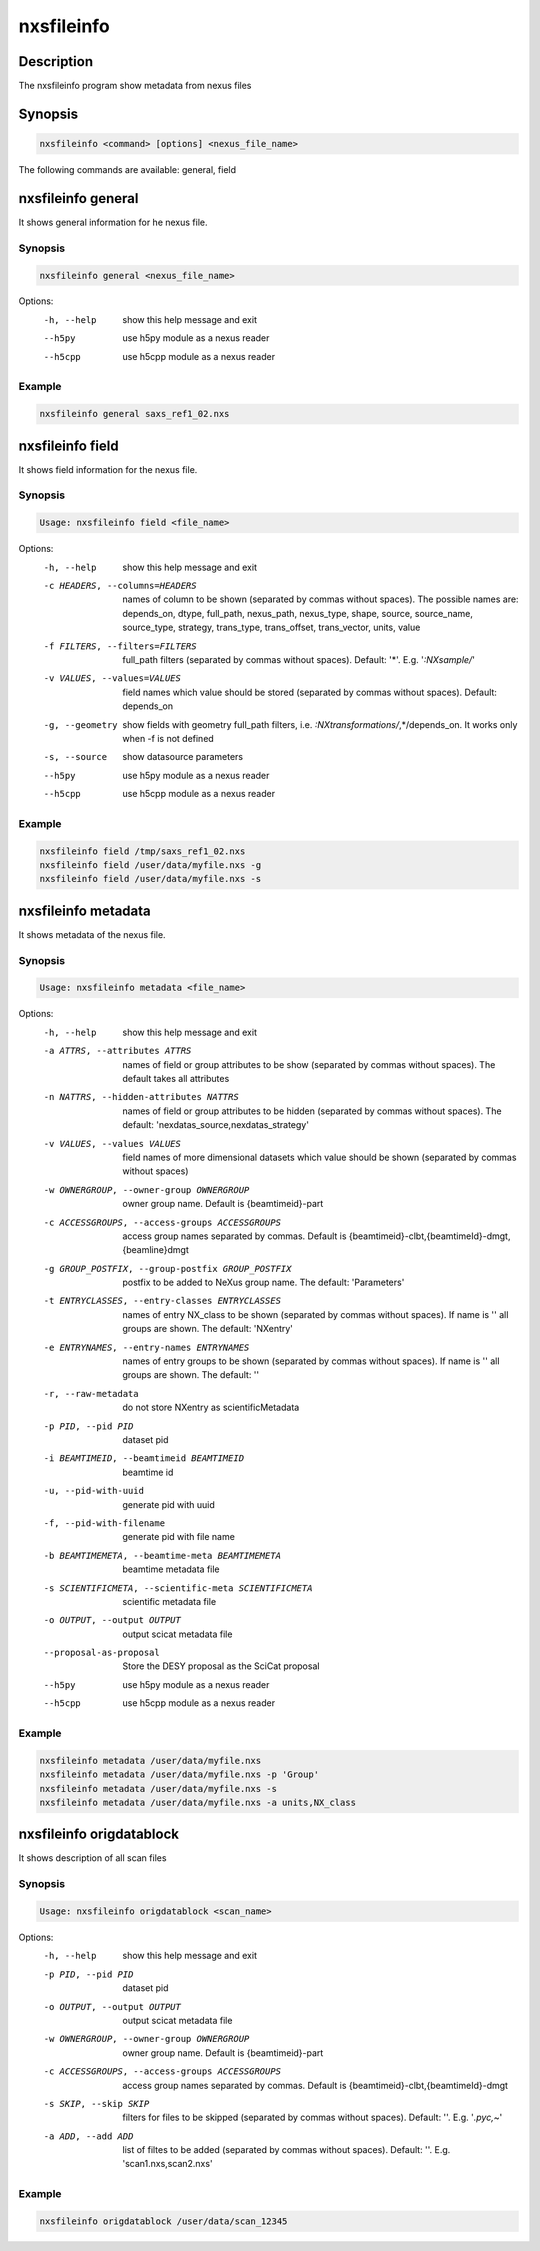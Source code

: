 ===========
nxsfileinfo
===========

Description
-----------

The nxsfileinfo program show metadata from nexus files

Synopsis
--------

.. code:: bash

	  nxsfileinfo <command> [options] <nexus_file_name>


The following commands are available: general, field


nxsfileinfo general
-------------------

It shows general information for he nexus file.

Synopsis
""""""""

.. code:: bash

	  nxsfileinfo general <nexus_file_name>

Options:
  -h, --help            show this help message and exit
  --h5py                use h5py module as a nexus reader
  --h5cpp               use h5cpp module as a nexus reader

Example
"""""""

.. code:: bash

	  nxsfileinfo general saxs_ref1_02.nxs

nxsfileinfo field
-----------------

It shows field information for the nexus file.

Synopsis
""""""""

.. code:: bash

	  Usage: nxsfileinfo field <file_name>

Options:
   -h, --help            show this help message and exit
   -c HEADERS, --columns=HEADERS
       names of column to be shown (separated by commas without spaces). The possible names are: depends_on, dtype, full_path, nexus_path, nexus_type, shape, source, source_name, source_type, strategy, trans_type, trans_offset, trans_vector, units, value
   -f FILTERS, --filters=FILTERS
       full_path filters (separated by commas without spaces). Default: '*'. E.g. '*:NXsample/*'
   -v VALUES, --values=VALUES
       field names which value should be stored (separated by commas without spaces). Default: depends_on
   -g, --geometry        show fields with geometry full_path filters, i.e. *:NXtransformations/*,*/depends_on. It works only when -f is not defined
   -s, --source          show datasource parameters
   --h5py                use h5py module as a nexus reader
   --h5cpp               use h5cpp module as a nexus reader


Example
"""""""

.. code:: bash

	  nxsfileinfo field /tmp/saxs_ref1_02.nxs
          nxsfileinfo field /user/data/myfile.nxs -g
          nxsfileinfo field /user/data/myfile.nxs -s

nxsfileinfo metadata
--------------------

It shows metadata of the nexus file.

Synopsis
""""""""

.. code:: bash

	  Usage: nxsfileinfo metadata <file_name>

Options:
   -h, --help            show this help message and exit
   -a ATTRS, --attributes ATTRS
                        names of field or group attributes to be show (separated by commas without spaces). The default takes all attributes
   -n NATTRS, --hidden-attributes NATTRS
                        names of field or group attributes to be hidden (separated by commas without spaces). The default: 'nexdatas_source,nexdatas_strategy'
   -v VALUES, --values VALUES
                        field names of more dimensional datasets which value should be shown (separated by commas without spaces)
   -w OWNERGROUP, --owner-group OWNERGROUP
                        owner group name. Default is {beamtimeid}-part
   -c ACCESSGROUPS, --access-groups ACCESSGROUPS
                        access group names separated by commas. Default is
                        {beamtimeid}-clbt,{beamtimeId}-dmgt,{beamline}dmgt

   -g GROUP_POSTFIX, --group-postfix GROUP_POSTFIX
                        postfix to be added to NeXus group name. The default: 'Parameters'
   -t ENTRYCLASSES, --entry-classes ENTRYCLASSES
                        names of entry NX_class to be shown (separated by commas without spaces). If name is '' all groups are shown. The default: 'NXentry'
   -e ENTRYNAMES, --entry-names ENTRYNAMES
                        names of entry groups to be shown (separated by commas without spaces). If name is '' all groups are shown. The default: ''
   -r, --raw-metadata    do not store NXentry as scientificMetadata
   -p PID, --pid PID
                        dataset pid
   -i BEAMTIMEID, --beamtimeid BEAMTIMEID
                        beamtime id
   -u, --pid-with-uuid
                        generate pid with uuid
   -f, --pid-with-filename
                        generate pid with file name
   -b BEAMTIMEMETA, --beamtime-meta BEAMTIMEMETA
                        beamtime metadata file
   -s SCIENTIFICMETA, --scientific-meta SCIENTIFICMETA
                        scientific metadata file
   -o OUTPUT, --output OUTPUT
                        output scicat metadata file
   --proposal-as-proposal
                        Store the DESY proposal as the SciCat proposal
   --h5py               use h5py module as a nexus reader
   --h5cpp              use h5cpp module as a nexus reader

Example
"""""""

.. code:: bash

          nxsfileinfo metadata /user/data/myfile.nxs
          nxsfileinfo metadata /user/data/myfile.nxs -p 'Group'
          nxsfileinfo metadata /user/data/myfile.nxs -s
          nxsfileinfo metadata /user/data/myfile.nxs -a units,NX_class

nxsfileinfo origdatablock
-------------------------

It shows description of all scan files

Synopsis
""""""""

.. code:: bash

	  Usage: nxsfileinfo origdatablock <scan_name>

Options:
  -h, --help            show this help message and exit
  -p PID, --pid PID     dataset pid
  -o OUTPUT, --output OUTPUT
                        output scicat metadata file
  -w OWNERGROUP, --owner-group OWNERGROUP
                        owner group name. Default is {beamtimeid}-part
  -c ACCESSGROUPS, --access-groups ACCESSGROUPS
                        access group names separated by commas. Default is
                        {beamtimeid}-clbt,{beamtimeId}-dmgt
  -s SKIP, --skip SKIP  filters for files to be skipped (separated by commas
                        without spaces). Default: ''. E.g.
			'*.pyc,*\~'
  -a ADD, --add ADD     list of filtes to be added (separated by commas
                        without spaces). Default: ''. E.g.
                        'scan1.nxs,scan2.nxs'

Example
"""""""

.. code:: bash

	  nxsfileinfo origdatablock /user/data/scan_12345
